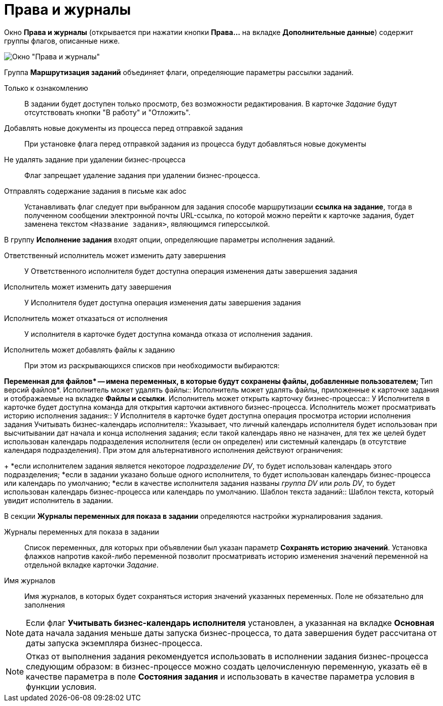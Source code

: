 = Права и журналы

Окно *Права и журналы* (открывается при нажатии кнопки *Права...* на вкладке *Дополнительные данные*) содержит группы флагов, описанные ниже.

image::Function_Task_Rights_and_Logs.png[Окно "Права и журналы"]

Группа *Маршрутизация заданий* объединяет флаги, определяющие параметры рассылки заданий.

Только к ознакомлению::
В задании будет доступен только просмотр, без возможности редактирования. В карточке _Задание_ будут отсутствовать кнопки "В работу" и "Отложить".
Добавлять новые документы из процесса перед отправкой задания::
При установке флага перед отправкой задания из процесса будут добавляться новые документы
Не удалять задание при удалении бизнес-процесса::
Флаг запрещает удаление задания при удалении бизнес-процесса.
Отправлять содержание задания в письме как adoc::
Устанавливать флаг следует при выбранном для задания способе маршрутизации *ссылка на задание*, тогда в полученном сообщении электронной почты URL-ссылка, по которой можно перейти к карточке задания, будет заменена текстом `<Название               задания>`, являющимся гиперссылкой.

В группу *Исполнение задания* входят опции, определяющие параметры исполнения заданий.

Ответственный исполнитель может изменить дату завершения::
У Ответственного исполнителя будет доступна операция изменения даты завершения задания
Исполнитель может изменить дату завершения::
У Исполнителя будет доступна операция изменения даты завершения задания
Исполнитель может отказаться от исполнения::
У исполнителя в карточке будет доступна команда отказа от исполнения задания.
Исполнитель может добавлять файлы к заданию::
При этом из раскрывающихся списков при необходимости выбираются:

**Переменная для файлов* -- имена переменных, в которые будут сохранены файлы, добавленные пользователем;
**Тип версий файлов*.
Исполнитель может удалять файлы::
Исполнитель может удалять файлы, приложенные к карточке задания и отображаемые на вкладке *Файлы и ссылки*.
Исполнитель может открыть карточку бизнес-процесса::
У Исполнителя в карточке будет доступна команда для открытия карточки активного бизнес-процесса.
Исполнитель может просматривать историю исполнения задания::
У Исполнителя в карточке будет доступна операция просмотра истории исполнения задания
Учитывать бизнес-календарь исполнителя::
Указывает, что личный календарь исполнителя будет использован при высчитывании дат начала и конца исполнения задания; если такой календарь явно не назначен, для тех же целей будет использован календарь подразделения исполнителя (если он определен) или системный календарь (в отсутствие календаря подразделения). При этом для альтернативного исполнения действуют ограничения:
+
*если исполнителем задания является некоторое _подразделение DV_, то будет использован календарь этого подразделения;
*если в задании указано больше одного исполнителя, то будет использован календарь бизнес-процесса или календарь по умолчанию;
*если в качестве исполнителя задания названы _группа DV_ или _роль DV_, то будет использован календарь бизнес-процесса или календарь по умолчанию.
Шаблон текста заданий::
Шаблон текста, который увидит исполнитель в задании.

В секции *Журналы переменных для показа в задании* определяются настройки журналирования задания.

Журналы переменных для показа в задании::
Список переменных, для которых при объявлении был указан параметр *Сохранять историю значений*. Установка флажков напротив какой-либо переменной позволит просматривать историю изменения значений переменной на отдельной вкладке карточки _Задание_.
Имя журналов::
Имя журналов, в которых будет сохраняться история значений указанных переменных. Поле не обязательно для заполнения

[NOTE]
====
Если флаг *Учитывать бизнес-календарь исполнителя* установлен, а указанная на вкладке *Основная* дата начала задания меньше даты запуска бизнес-процесса, то дата завершения будет рассчитана от даты запуска экземпляра бизнес-процесса.
====

[NOTE]
====
Отказ от выполнения задания рекомендуется использовать в исполнении задания бизнес-процесса следующим образом: в бизнес-процессе можно создать целочисленную переменную, указать её в качестве параметра в поле *Состояния задания* и использовать в качестве параметра условия в функции условия.
====
